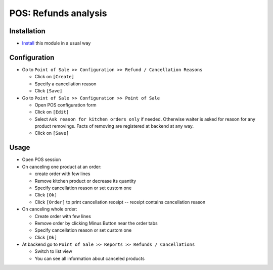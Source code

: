 =======================
 POS: Refunds analysis
=======================

Installation
============

* `Install <https://odoo-development.readthedocs.io/en/latest/odoo/usage/install-module.html>`__ this module in a usual way

Configuration
=============

* Go to ``Point of Sale >> Configuration >> Refund / Cancellation Reasons``

  * Click on ``[Create]``
  * Specify a cancellation reason
  * Click ``[Save]``

* Go to ``Point of Sale >> Configuration >> Point of Sale``

  * Open POS configuration form
  * Click on ``[Edit]``
  * Select ``Ask reason for kitchen orders only`` if needed. Otherwise waiter is
    asked for reason for any product removings. Facts of removing are registered
    at backend at any way.
  * Click on ``[Save]``

Usage
=====

* Open POS session
* On canceling one product at an order:

  * create order with few lines
  * Remove kitchen product or decrease its quantity
  * Specify cancellation reason or set custom one
  * Click ``[Ok]``
  * Click ``[Order]`` to print cancellation receipt -- receipt contains cancellation reason

* On canceling whole order:

  * Create order with few lines
  * Remove order by clicking Minus Button near the order tabs
  * Specify cancellation reason or set custom one
  * Click ``[Ok]``

* At backend go to ``Point of Sale >> Reports >> Refunds / Cancellations``

  * Switch to list view
  * You can see all information about canceled products
